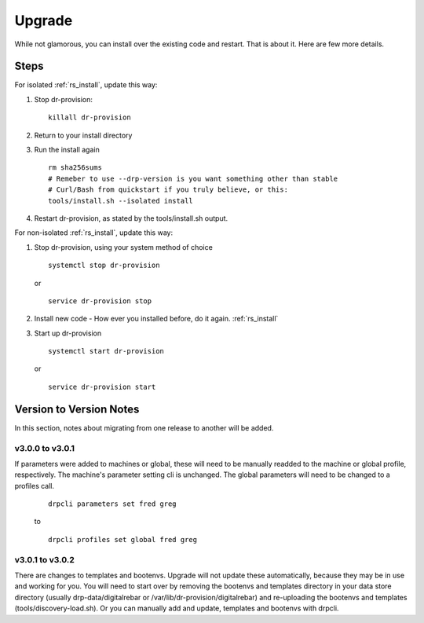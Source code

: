 .. Copyright (c) 2017 RackN Inc.
.. Licensed under the Apache License, Version 2.0 (the "License");
.. Digital Rebar Provision documentation under Digital Rebar master license
.. index::
  pair: Digital Rebar Provision; Upgrade

.. _rs_upgrade:

Upgrade
~~~~~~~

While not glamorous, you can install over the existing code and restart.  That is about it.  Here are few more details.

Steps
=====

For isolated :ref:`rs_install`, update this way:

#. Stop dr-provision:
   ::

      killall dr-provision

#. Return to your install directory
#. Run the install again
   ::

     rm sha256sums
     # Remeber to use --drp-version is you want something other than stable
     # Curl/Bash from quickstart if you truly believe, or this:
     tools/install.sh --isolated install

#. Restart dr-provision, as stated by the tools/install.sh output.

For non-isolated :ref:`rs_install`, update this way:

#. Stop dr-provision, using your system method of choice
   ::

     systemctl stop dr-provision

   or

   ::

     service dr-provision stop

#. Install new code - How ever you installed before, do it again.  :ref:`rs_install`
#. Start up dr-provision

  ::

    systemctl start dr-provision

  or

  ::

    service dr-provision start



Version to Version Notes
========================

In this section, notes about migrating from one release to another will be added.

v3.0.0 to v3.0.1
----------------
If parameters were added to machines or global, these will need to be manually readded to the machine or 
global profile, respectively.  The machine's parameter setting cli is unchanged.  The global parameters will
need to be changed to a profiles call.

  ::
    
    drpcli parameters set fred greg

  to

  ::
    
    drpcli profiles set global fred greg


v3.0.1 to v3.0.2
----------------
There are changes to templates and bootenvs.  Upgrade will not update these automatically, because they may be in
use and working for you.  You will need to start over by removing the bootenvs and templates directory in
your data store directory (usually drp-data/digitalrebar or /var/lib/dr-provision/digitalrebar) and re-uploading
the bootenvs and templates (tools/discovery-load.sh).  Or you can manually add and update, templates and bootenvs
with drpcli.


